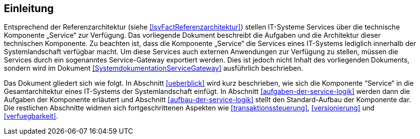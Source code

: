 [[einleitung]]
== Einleitung

Entsprechend der Referenzarchitektur (siehe <<IsyFactReferenzarchitektur>>) stellen IT-Systeme Services über die technische Komponente „Service“ zur Verfügung.
Das vorliegende Dokument beschreibt die Aufgaben und die Architektur dieser technischen Komponente.
Zu beachten ist, dass die Komponente „Service“ die Services eines IT-Systems lediglich innerhalb der Systemlandschaft verfügbar macht.
Um diese Services auch externen Anwendungen zur Verfügung zu stellen, müssen die Services durch ein sogenanntes Service-Gateway exportiert werden.
Dies ist jedoch nicht Inhalt des vorliegenden Dokuments, sondern wird im Dokument <<SystemdokumentationServiceGateway>> ausführlich beschrieben.

Das Dokument gliedert sich wie folgt.
In Abschnitt <<ueberblick>> wird kurz beschrieben, wie sich die Komponente “Service“ in die Gesamtarchitektur eines IT-Systems der Systemlandschaft einfügt.
In Abschnitt <<aufgaben-der-service-logik>> werden dann die Aufgaben der Komponente erläutert und Abschnitt <<aufbau-der-service-logik>> stellt den Standard-Aufbau der Komponente dar.
Die restlichen Abschnitte widmen sich fortgeschrittenen Aspekten wie <<transaktionssteuerung>>, <<versionierung>> und <<verfuegbarkeit>>.
